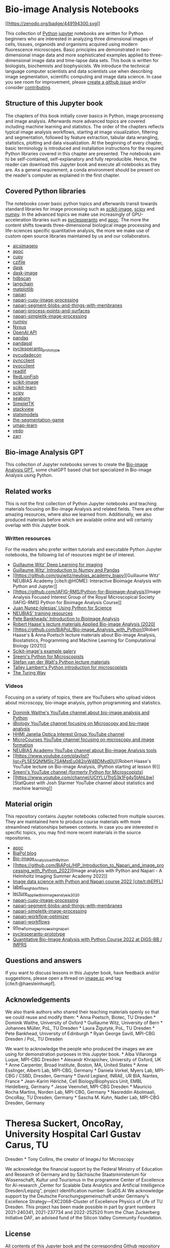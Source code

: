 * Bio-image Analysis Notebooks
  :PROPERTIES:
  :CUSTOM_ID: bio-image-analysis-notebooks
  :END:
[[https://zenodo.org/badge/latestdoi/449194300][[[https://zenodo.org/badge/449194300.svg]]]]

This collection of [[https://www.python.org/][Python]]
[[https://jupyter.org/][jupyter]] notebooks are written for Python
beginners who are interested in analyzing three dimensional images of
cells, tissues, organoids and organisms acquired using modern
fluorescence microscopes. Basic principles are demonstrated in
two-dimensional image data and more sophisticated examples applied to
three-dimensional image data and time-lapse data sets. This book is
written for biologists, biochemists and biophysicists. We introduce the
technical language computer scientists and data scientists use when
describing image segmentation, scientific computing and image data
science. In case you see room for improvement, please
[[https://github.com/haesleinhuepf/BioImageAnalysisNotebooks/issues][create
a github issue]] and/or consider
[[https://github.com/haesleinhuepf/BioImageAnalysisNotebooks/blob/main/CONTRIBUTING.md][contributing]].

** Structure of this Jupyter book
   :PROPERTIES:
   :CUSTOM_ID: structure-of-this-jupyter-book
   :END:
The chapters of this book initially cover basics in Python, image
processing and image analysis. Afterwards more advanced topics are
covered including machine learning and statistics. The order of the
chapters reflects typical image analysis workflows, starting at image
visualization, filtering and segmentation, followed by feature
extraction, tabular data wrangling, statistics, plotting and data
visualization. At the beginning of every chapter, basic terminology is
introduced and installation instructions for the required Python
libraries covered in this chapter are presented. The notebooks aim to be
self-contained, self-explanatory and fully reproducible. Hence, the
reader can download this Jupyter book and execute all notebooks as they
are. As a general requirement, a conda environment should be present on
the reader's computer as explained in the first chapter.

** Covered Python libraries
   :PROPERTIES:
   :CUSTOM_ID: covered-python-libraries
   :END:
The notebooks cover basic python topics and afterwards transit towards
standard libraries for image processing such as
[[http://scikit-image.org/][scikit-image]], [[https://scipy.org][scipy]]
and [[https://numpy.org/][numpy]]. In the advanced topics we make use
increasingly of GPU-acceleration libraries such as
[[https://github.com/clEsperanto/pyclesperanto_prototype][pyclesperanto]]
and [[https://github.com/haesleinhuepf/apoc][apoc]]. The more the
content shifts towards three-dimensional biological image processing and
life-sciences specific quantitative analysis, the more we make use of
custom open source libraries maintained by us and our collaborators.

- [[https://github.com/AllenCellModeling/aicsimageio][aicsimageio]]
- [[https://github.com/haesleinhuepf/apoc][apoc]]
- [[https://cupy.dev/][cupy]]
- [[https://pypi.org/project/czifile/][czifile]]
- [[https://dask.org/][dask]]
- [[http://image.dask.org/en/latest/][dask-image]]
- [[https://hdbscan.readthedocs.io/en/latest/how_hdbscan_works.html][hdbscan]]
- [[https://python.langchain.com/en/latest/index.html][langchain]]
- [[https://matplotlib.org/][matplotlib]]
- [[https://napari.org/][napari]]
- [[https://github.com/haesleinhuepf/napari-cupy-image-processing][napari-cupy-image-processing]]
- [[https://github.com/haesleinhuepf/napari-segment-blobs-and-things-with-membranes][napari-segment-blobs-and-things-with-membranes]]
- [[https://github.com/haesleinhuepf/napari-process-points-and-surfaces][napari-process-points-and-surfaces]]
- [[https://github.com/haesleinhuepf/napari-simpleitk-image-processing][napari-simpleitk-image-processing]]
- [[https://numpy.org/][numpy]]
- [[https://nyxus.readthedocs.io/en/latest/][Nyxus]]
- [[https://openai.com/blog/openai-api][OpenAI API]]
- [[https://pandas.pydata.org/][pandas]]
- [[https://github.com/yhat/pandasql/][pandasql]]
- [[https://github.com/clEsperanto/pyclesperanto_prototype][pyclesperanto_prototype]]
- [[https://github.com/tlambert03/pycudadecon][pycudadecon]]
- [[https://github.com/pragmaticindustries/pyncclient][pyncclient]]
- [[https://github.com/owncloud/pyocclient][pyocclient]]
- [[https://github.com/nimne/readlif][readlif]]
- [[https://github.com/rosalindfranklininstitute/RedLionfish/][RedLionFish]]
- [[http://scikit-image.org/][scikit-image]]
- [[https://scikit-learn.org][scikit-learn]]
- [[https://scipy.org/][scipy]]
- [[https://seaborn.pydata.org/][seaborn]]
- [[https://simpleitk.readthedocs.io/en/master/][SimpleITK]]
- [[https://github.com/haesleinhuepf/stackview][stackview]]
- [[https://www.statsmodels.org/stable/index.html][statsmodels]]
- [[https://github.com/haesleinhuepf/the-segmentation-game][the-segmentation-game]]
- [[https://umap-learn.readthedocs.io/en/latest/][umap-learn]]
- [[https://vedo.embl.es/][vedo]]
- [[https://zarr.readthedocs.io/en/stable/][zarr]]

** Bio-image Analysis GPT
   :PROPERTIES:
   :CUSTOM_ID: bio-image-analysis-gpt
   :END:
This collection of Jupyter notebooks serves to create the
[[https://chat.openai.com/g/g-psAohb1OY-bio-image-analysis][Bio-image
Analysis GPT]], some chatGPT based chat bot specialized in Bio-image
Analysis using Python.

** Related works
   :PROPERTIES:
   :CUSTOM_ID: related-works
   :END:
This is not the first collection of Python Jupyter notebooks and
teaching materials focusing on Bio-image Analysis and related fields.
There are other amazing resources, where also we learned from.
Additionally, we also produced materials before which are available
online and will certainly overlap with this Jupyter book.

*** Written resources
    :PROPERTIES:
    :CUSTOM_ID: written-resources
    :END:
For the readers who prefer written tutorials and executable Python
Jupyter notebooks, the following list of resources might be of interest.

- [[https://github.com/guiwitz/DLImaging][Guillaume Witz' Deep Learning
  for imaging]]
- [[https://github.com/guiwitz/NumpyPandas_course][Guillaume Witz'
  Introduction to Numpy and Pandas]]
- [[https://github.com/guiwitz/neubias_academy_biapy][Guillaume Witz'
  NEUBIAS Academy [cite/t:@HOME]: Interactive Bioimage Analysis with
  Python and Jupyter]]
- [[https://github.com/IAFIG-RMS/Python-for-Bioimage-Analysis][Image
  Analysis Focused Interest Group of the Royal Microscopical Society
  (IAFIG-RMS) Python for Bioimage Analysis Course]]
- [[https://github.com/jni/using-python-for-science][Juan
  Nunez-Iglesias' Using Python for Science]]
- [[https://neubias.github.io/training-resources/][NEUBIAS' training
  resources]]
- [[https://bioimagebook.github.io/][Pete Bankheads' Introduction to
  Bioimage Analysis]]
- [[https://git.mpi-cbg.de/rhaase/lecture_applied_bioimage_analysis_2020][Robert
  Haase's lecture materials Applied Bio-image Analysis (2020)]]
- [[https://github.com/BiAPoL/Bio-image_Analysis_with_Python][Robert
  Haase's & Anna Poetsch lecture materials about Bio-image Analysis,
  Biostatistics, Programming and Machine Learning for Computational
  Biology (2021)]]
- [[https://scikit-image.org/docs/stable/auto_examples/index.html][Scikit-image's
  example galery]]
- [[https://github.com/bnsreenu/python_for_microscopists][Sreeni's
  Python for Microscopists]]
- [[https://github.com/stefanv/teaching][Stefan van der Walt's Python
  lecture materials]]
- [[https://github.com/tlambert03/hms_pyintro2][Talley Lambert's Python
  introduction for microscopists]]
- [[https://the-turing-way.netlify.app/][The Turing Way]]

*** Videos
    :PROPERTIES:
    :CUSTOM_ID: videos
    :END:
Focusing on a variety of topics, there are YouTubers who upload videos
about microscopy, bio-image analysis, python programming and statistics.

- [[https://www.youtube.com/user/odlogo][Dominik Waithe's YouTube
  channel about bio-image analysis and Python]]
- [[https://www.youtube.com/c/ibiology][iBiology YouTube channel
  focusing on Microscopy and bio-mage analysis]]
- [[https://www.youtube.com/watch?v=stiM1v0oY9c&list=PLqwpOkZ9dxzKUjBx3dyaqjv6igKhGvAOG][HHMI
  Janelia Optica Interest Group YouTube channel]]
- [[https://www.youtube.com/c/Microcourses/about][MicroCourses YouTube
  channel focusing on microscopy and image formation]]
- [[https://youtube.com/neubias][NEUBIAS Academy YouTube channel about
  Bio-image Analysis tools]]
- [[https://www.youtube.com/playlist?list=PL5ESQNfM5lc7SAMstEu082ivW4BDMvd0U][Robert
  Haase's YouTube lecture on Bio-image Analysis, (Python starting at
  lesson 9)]]
- [[https://www.youtube.com/channel/UC34rW-HtPJulxr5wp2Xa04w][Sreeni's
  YouTube channel (formerly Python for Microscopists)]]
- [[https://www.youtube.com/channel/UCtYLUTtgS3k1Fg4y5tAhLbw][StatQuest
  with Josh Starmer YouTube channel about statistics and machine
  learning]]

** Material origin
   :PROPERTIES:
   :CUSTOM_ID: material-origin
   :END:
This repository contains Jupyter notebooks collected from multiple
sources. They are maintained here to produce course materials with more
streamlined relationships between contents. In case you are interested
in specific topics, you may find more recent materials in the source
repositories.

- [[https://github.com/haesleinhuepf/apoc][apoc]]
- [[https://github.com/biapol/blog][BiaPol blog]]
- [[https://github.com/BiAPoL/Bio-image_Analysis_with_Python][Bio-image_Analysis_with_Python]]
- [[https://github.com/BiAPoL/HIP_Introduction_to_Napari_and_image_processing_with_Python_2022][Image
  analysis with Python and Napari - A Helmholtz Imaging Summer Academy
  2022]]
- [[https://github.com/BiAPoL/Image-data-science-with-Python-and-Napari-EPFL2022][Image
  data science with Python and Napari course 2022 [cite/t:@EPFL]]]
- [[https://github.com/haesleinhuepf/label_neighbor_filters][label_neighbor_filters]]
- [[https://git.mpi-cbg.de/rhaase/lecture_applied_bioimage_analysis_2020][lecture_applied_bioimage_analysis_2020]]
- [[https://github.com/haesleinhuepf/napari-cupy-image-processing][napari-cupy-image-processing]]
- [[https://github.com/haesleinhuepf/napari-segment-blobs-and-things-with-membranes][napari-segment-blobs-and-things-with-membranes]]
- [[https://github.com/haesleinhuepf/napari-simpleitk-image-processing][napari-simpleitk-image-processing]]
- [[https://github.com/haesleinhuepf/napari-workflow-optimizer][napari-workflow-optimizer]]
- [[https://github.com/haesleinhuepf/napari-workflows][napari-workflows]]
- [[https://github.com/BiAPoL/on_the_fly_image_processing_napari][on_the_fly_image_processing_napari]]
- [[https://github.com/clesperanto/pyclesperanto_prototype/][pyclesperanto-prototype]]
- [[https://github.com/BiAPoL/Quantitative_Bio_Image_Analysis_with_Python_2022][Quantitative
  Bio-Image Analysis with Python Course 2022 at DIGS-BB / IMPRS]]

** Questions and answers
   :PROPERTIES:
   :CUSTOM_ID: questions-and-answers
   :END:
If you want to discuss lessons in this Jupyter book, have feedback
and/or suggestions, please open a thread on
[[https://image.sc/][image.sc]] and tag [cite/t:@haesleinhuepf].

** Acknowledgements
   :PROPERTIES:
   :CUSTOM_ID: acknowledgements
   :END:
We also thank authors who shared their teaching materials openly so that
we could reuse and modify them: * Anna Poetsch, Biotec, TU Dresden *
Dominik Waithe, University of Oxford * Guillaume Witz, University of
Bern * Johannes Müller, PoL, TU Dresden * Laura Žigutytė, PoL, TU
Dresden * Pete Bankhead, University of Edinburgh * Ryan George Savill,
MPI-CBG Dresden / PoL, TU Dresden

We want to acknowledge the people who produced the images we are using
for demonstration purposes in this Jupyter book. * Alba Villaronga
Luque, MPI-CBG Dresden * Alexandr Khrapichev, University of Oxford, UK *
Anne Carpenter, Broad Institute, Boston, MA, United States * Anne
Esslinger, Alberti Lab, MPI-CBG, Germany * Daniela Vorkel, Myers Lab,
MPI-CBG / CSBD, Dresden, Germany * David Legland, INRAE, UR BIA, Nantes,
France * Jean-Karim Hériché, Cell Biology/Biophysics Unit, EMBL
Heidelberg, Germany * Jesse Veenvliet, MPI-CBG Dresden * Mauricio Rocha
Martins, Norden Lab, MPI-CBG, Germany * Nasreddin Abolmaali, OncoRay, TU
Dresden, Germany * Sascha M. Kuhn, Nadler Lab, MPI-CBG Dresden, Germany
* Theresa Suckert, OncoRay, University Hospital Carl Gustav Carus, TU
Dresden * Tony Collins, the creator of ImageJ for Microscopy

We acknowledge the financial support by the Federal Ministry of
Education and Research of Germany and by Sächsische Staatsministerium
für Wissenschaft, Kultur und Tourismus in the programme Center of
Excellence for AI-research „Center for Scalable Data Analytics and
Artificial Intelligence Dresden/Leipzig“, project identification number:
ScaDS.AI We acknowledge support by the Deutsche Forschungsgemeinschaft
under Germany's Excellence Strategy---EXC2068--Cluster of Excellence
Physics of Life of TU Dresden. This project has been made possible in
part by grant numbers 2021-240341, 2021-237734 and 2022-252520 from the
Chan Zuckerberg Initiative DAF, an advised fund of the Silicon Valley
Community Foundation.

** License
   :PROPERTIES:
   :CUSTOM_ID: license
   :END:
All contents of this Jupyter book and the corresponding Github
repository are licensed
[[https://creativecommons.org/licenses/by/4.0/][CC-BY 4.0]] and BSD3 by
the
[[https://github.com/haesleinhuepf/BioImageAnalysisNotebooks/contributors][authors
and contributors]], unless mentioned otherwise.

** Contributing
   :PROPERTIES:
   :CUSTOM_ID: contributing
   :END:
Please see our
[[https://github.com/haesleinhuepf/BioImageAnalysisNotebooks/blob/main/CONTRIBUTING.md][CONTRIBUTING]]
guide for details.
